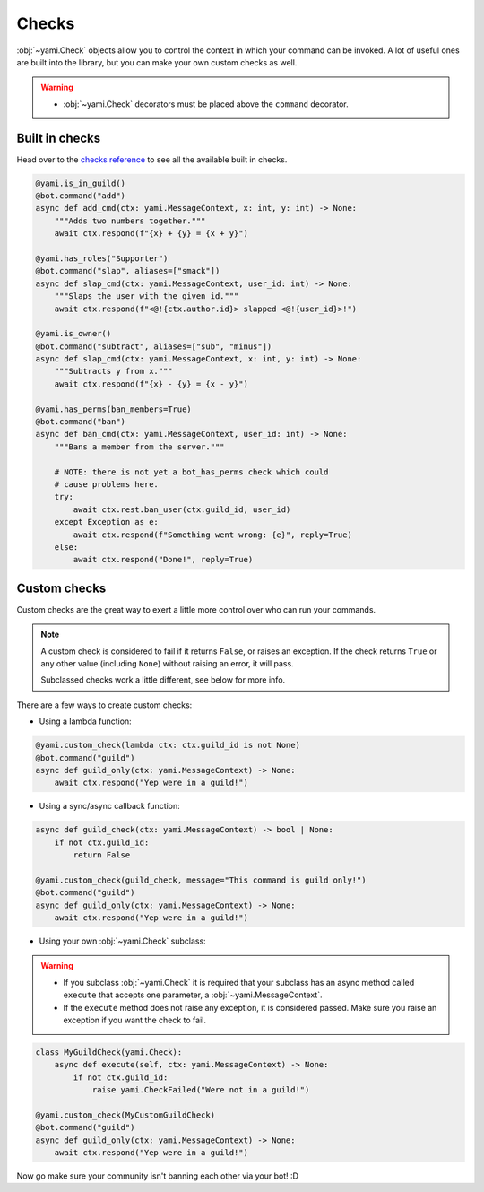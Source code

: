 ======
Checks
======

..  role:: ul
    :class: ul

:obj:`~yami.Check` objects allow you to control the context in which
your command can be invoked. A lot of useful ones are built into the
library, but you can make your own custom checks as well.

..  warning::

    - :obj:`~yami.Check` decorators :ul:`must` be placed :ul:`above`
      the ``command`` decorator.

###############
Built in checks
###############

Head over to the `checks reference <reference.html#module-yami.checks>`_
to see all the available built in checks.

..  code-block:: python

    @yami.is_in_guild()
    @bot.command("add")
    async def add_cmd(ctx: yami.MessageContext, x: int, y: int) -> None:
        """Adds two numbers together."""
        await ctx.respond(f"{x} + {y} = {x + y}")

    @yami.has_roles("Supporter")
    @bot.command("slap", aliases=["smack"])
    async def slap_cmd(ctx: yami.MessageContext, user_id: int) -> None:
        """Slaps the user with the given id."""
        await ctx.respond(f"<@!{ctx.author.id}> slapped <@!{user_id}>!")

    @yami.is_owner()
    @bot.command("subtract", aliases=["sub", "minus"])
    async def slap_cmd(ctx: yami.MessageContext, x: int, y: int) -> None:
        """Subtracts y from x."""
        await ctx.respond(f"{x} - {y} = {x - y}")

    @yami.has_perms(ban_members=True)
    @bot.command("ban")
    async def ban_cmd(ctx: yami.MessageContext, user_id: int) -> None:
        """Bans a member from the server."""

        # NOTE: there is not yet a bot_has_perms check which could
        # cause problems here.
        try:
            await ctx.rest.ban_user(ctx.guild_id, user_id)
        except Exception as e:
            await ctx.respond(f"Something went wrong: {e}", reply=True)
        else:
            await ctx.respond("Done!", reply=True)

#############
Custom checks
#############

Custom checks are the great way to exert a little more control over who
can run your commands.

..  note::

    A custom check is considered to fail if it returns ``False``, or
    raises an exception. If the check returns ``True`` or any other
    value (including ``None``) without raising an error, it will pass.

    Subclassed checks work a little different, see below for more info.

There are a few ways to create custom checks:

- Using a lambda function:

..  code-block:: python

    @yami.custom_check(lambda ctx: ctx.guild_id is not None)
    @bot.command("guild")
    async def guild_only(ctx: yami.MessageContext) -> None:
        await ctx.respond("Yep were in a guild!")

- Using a sync/async callback function:

..  code-block:: python

    async def guild_check(ctx: yami.MessageContext) -> bool | None:
        if not ctx.guild_id:
            return False

    @yami.custom_check(guild_check, message="This command is guild only!")
    @bot.command("guild")
    async def guild_only(ctx: yami.MessageContext) -> None:
        await ctx.respond("Yep were in a guild!")

- Using your own :obj:`~yami.Check` subclass:

..  warning::

    - If you subclass :obj:`~yami.Check` it is required that your
      subclass has an async method called ``execute`` that accepts one
      parameter, a :obj:`~yami.MessageContext`.

    - If the ``execute`` method :ul:`does not` raise any exception, it
      is considered :ul:`passed`. Make sure you raise an exception if
      you want the check to fail.

..  code-block:: python

    class MyGuildCheck(yami.Check):
        async def execute(self, ctx: yami.MessageContext) -> None:
            if not ctx.guild_id:
                raise yami.CheckFailed("Were not in a guild!")

    @yami.custom_check(MyCustomGuildCheck)
    @bot.command("guild")
    async def guild_only(ctx: yami.MessageContext) -> None:
        await ctx.respond("Yep were in a guild!")

Now go make sure your community isn't banning each other via your bot! :D
